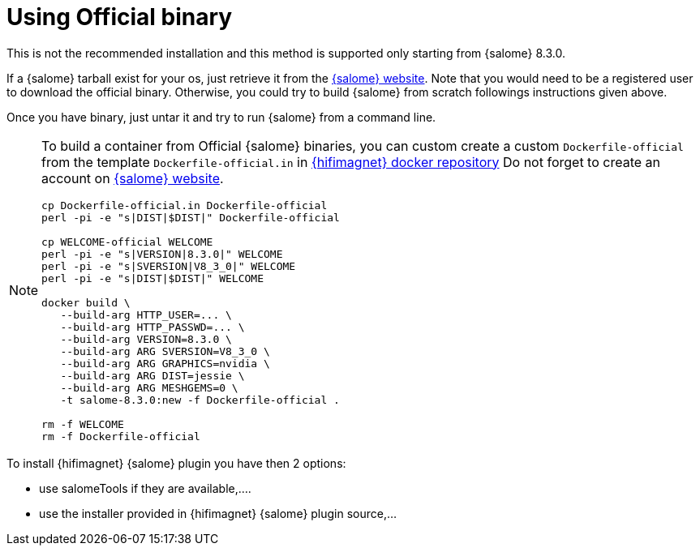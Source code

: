 = Using Official binary

This is not the recommended installation and this method is supported only starting from {salome} 8.3.0.

If a {salome} tarball exist for your os, just retrieve it from the http://salome-platform.org/[{salome} website].
Note that you would need to be a registered user to download the official binary. Otherwise, you could try to build
{salome} from scratch followings instructions given above.

Once you have binary, just untar it and try to run {salome} from a command line.

[NOTE]
====
To build a container from Official {salome} binaries, you can custom create a custom `Dockerfile-official`
from the template `Dockerfile-official.in` in http://github.com/hifimagnet/docker/salome[{hifimagnet} docker repository]
Do not forget to create an account on http://salome-platform.org/[{salome} website].

[source,sh]
----
cp Dockerfile-official.in Dockerfile-official
perl -pi -e "s|DIST|$DIST|" Dockerfile-official

cp WELCOME-official WELCOME
perl -pi -e "s|VERSION|8.3.0|" WELCOME
perl -pi -e "s|SVERSION|V8_3_0|" WELCOME
perl -pi -e "s|DIST|$DIST|" WELCOME

docker build \
   --build-arg HTTP_USER=... \
   --build-arg HTTP_PASSWD=... \
   --build-arg VERSION=8.3.0 \
   --build-arg ARG SVERSION=V8_3_0 \
   --build-arg ARG GRAPHICS=nvidia \
   --build-arg ARG DIST=jessie \
   --build-arg ARG MESHGEMS=0 \
   -t salome-8.3.0:new -f Dockerfile-official .

rm -f WELCOME
rm -f Dockerfile-official
----
====

To install {hifimagnet} {salome} plugin you have then 2 options:

* use salomeTools if they are available,....
* use the installer provided in {hifimagnet} {salome} plugin source,...

